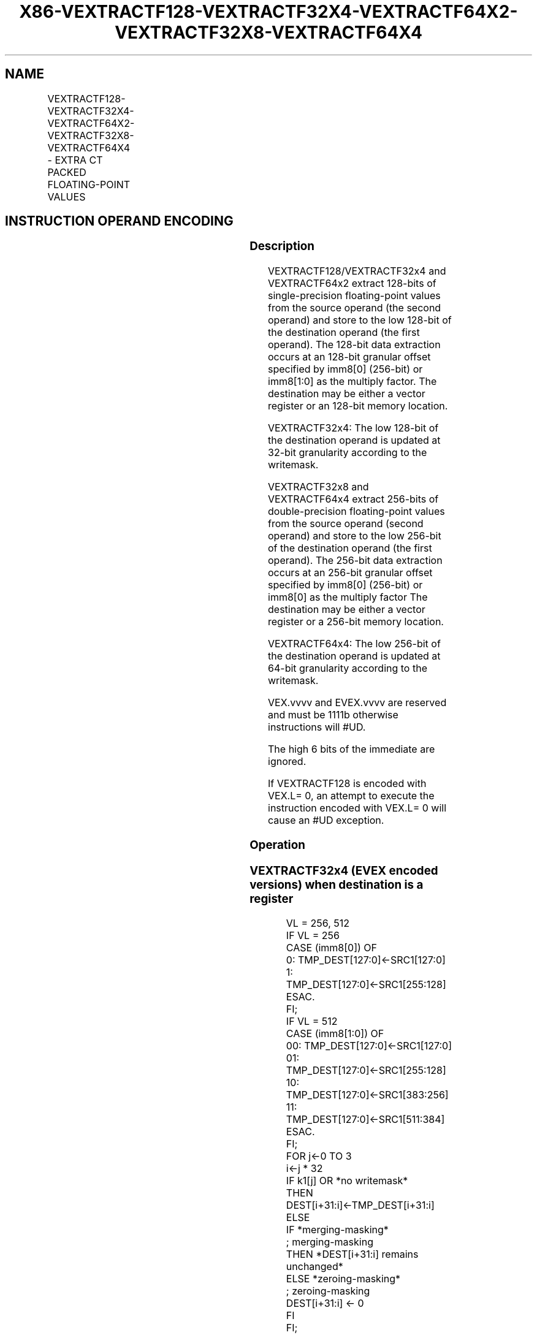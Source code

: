 .nh
.TH "X86-VEXTRACTF128-VEXTRACTF32X4-VEXTRACTF64X2-VEXTRACTF32X8-VEXTRACTF64X4" "7" "May 2019" "TTMO" "Intel x86-64 ISA Manual"
.SH NAME
VEXTRACTF128-VEXTRACTF32X4-VEXTRACTF64X2-VEXTRACTF32X8-VEXTRACTF64X4 - EXTRA CT PACKED FLOATING-POINT VALUES
.TS
allbox;
l l l l l 
l l l l l .
\fB\fCOpcode/Instruction\fR	\fB\fCOp/En\fR	\fB\fC64/32 bit Mode Support\fR	\fB\fCCPUID Feature Flag\fR	\fB\fCDescription\fR
T{
VEX.256.66.0F3A.W0 19 /r ib VEXTRACTF128 xmm1/m128, ymm2, imm8
T}
	A	V/V	AVX	T{
Extract 128 bits of packed floating\-point values from ymm2 and store results in xmm1/m128.
T}
T{
EVEX.256.66.0F3A.W0 19 /r ib VEXTRACTF32X4 xmm1/m128 {k1}{z}, ymm2, imm8
T}
	C	V/V	AVX512VL AVX512F	T{
Extract 128 bits of packed single\-precision floating\-point values from ymm2 and store results in xmm1/m128 subject to writemask k1.
T}
T{
EVEX.512.66.0F3A.W0 19 /r ib VEXTRACTF32x4 xmm1/m128 {k1}{z}, zmm2, imm8
T}
	C	V/V	AVX512F	T{
Extract 128 bits of packed single\-precision floating\-point values from zmm2 and store results in xmm1/m128 subject to writemask k1.
T}
T{
EVEX.256.66.0F3A.W1 19 /r ib VEXTRACTF64X2 xmm1/m128 {k1}{z}, ymm2, imm8
T}
	B	V/V	AVX512VL AVX512DQ	T{
Extract 128 bits of packed double\-precision floating\-point values from ymm2 and store results in xmm1/m128 subject to writemask k1.
T}
T{
EVEX.512.66.0F3A.W1 19 /r ib VEXTRACTF64X2 xmm1/m128 {k1}{z}, zmm2, imm8
T}
	B	V/V	AVX512DQ	T{
Extract 128 bits of packed double\-precision floating\-point values from zmm2 and store results in xmm1/m128 subject to writemask k1.
T}
T{
EVEX.512.66.0F3A.W0 1B /r ib VEXTRACTF32X8 ymm1/m256 {k1}{z}, zmm2, imm8
T}
	D	V/V	AVX512DQ	T{
Extract 256 bits of packed single\-precision floating\-point values from zmm2 and store results in ymm1/m256 subject to writemask k1.
T}
T{
EVEX.512.66.0F3A.W1 1B /r ib VEXTRACTF64x4 ymm1/m256 {k1}{z}, zmm2, imm8
T}
	C	V/V	AVX512F	T{
Extract 256 bits of packed double\-precision floating\-point values from zmm2 and store results in ymm1/m256 subject to writemask k1.
T}
.TE

.SH INSTRUCTION OPERAND ENCODING
.TS
allbox;
l l l l l l 
l l l l l l .
Op/En	Tuple Type	Operand 1	Operand 2	Operand 3	Operand 4
A	NA	ModRM:r/m (w)	ModRM:reg (r)	Imm8	NA
B	Tuple2	ModRM:r/m (w)	ModRM:reg (r)	Imm8	NA
C	Tuple4	ModRM:r/m (w)	ModRM:reg (r)	Imm8	NA
D	Tuple8	ModRM:r/m (w)	ModRM:reg (r)	Imm8	NA
.TE

.SS Description
.PP
VEXTRACTF128/VEXTRACTF32x4 and VEXTRACTF64x2 extract 128\-bits of
single\-precision floating\-point values from the source operand (the
second operand) and store to the low 128\-bit of the destination operand
(the first operand). The 128\-bit data extraction occurs at an 128\-bit
granular offset specified by imm8[0] (256\-bit) or imm8[1:0] as the
multiply factor. The destination may be either a vector register or an
128\-bit memory location.

.PP
VEXTRACTF32x4: The low 128\-bit of the destination operand is updated at
32\-bit granularity according to the writemask.

.PP
VEXTRACTF32x8 and VEXTRACTF64x4 extract 256\-bits of double\-precision
floating\-point values from the source operand (second operand) and store
to the low 256\-bit of the destination operand (the first operand). The
256\-bit data extraction occurs at an 256\-bit granular offset specified
by imm8[0] (256\-bit) or imm8[0] as the multiply factor The
destination may be either a vector register or a 256\-bit memory
location.

.PP
VEXTRACTF64x4: The low 256\-bit of the destination operand is updated at
64\-bit granularity according to the writemask.

.PP
VEX.vvvv and EVEX.vvvv are reserved and must be 1111b otherwise
instructions will #UD.

.PP
The high 6 bits of the immediate are ignored.

.PP
If VEXTRACTF128 is encoded with VEX.L= 0, an attempt to execute the
instruction encoded with VEX.L= 0 will cause an #UD exception.

.SS Operation
.SS VEXTRACTF32x4 (EVEX encoded versions) when destination is a register
.PP
.RS

.nf
VL = 256, 512
IF VL = 256
    CASE (imm8[0]) OF
        0: TMP\_DEST[127:0]←SRC1[127:0]
        1: TMP\_DEST[127:0]←SRC1[255:128]
    ESAC.
FI;
IF VL = 512
    CASE (imm8[1:0]) OF
        00: TMP\_DEST[127:0]←SRC1[127:0]
        01: TMP\_DEST[127:0]←SRC1[255:128]
        10: TMP\_DEST[127:0]←SRC1[383:256]
        11: TMP\_DEST[127:0]←SRC1[511:384]
    ESAC.
FI;
FOR j←0 TO 3
    i←j * 32
    IF k1[j] OR *no writemask*
        THEN DEST[i+31:i]←TMP\_DEST[i+31:i]
        ELSE
            IF *merging\-masking*
                        ; merging\-masking
                THEN *DEST[i+31:i] remains unchanged*
                ELSE *zeroing\-masking*
                            ; zeroing\-masking
                    DEST[i+31:i] ← 0
            FI
    FI;
ENDFOR
DEST[MAXVL\-1:128] ← 0

.fi
.RE

.SS VEXTRACTF32x4 (EVEX encoded versions) when destination is memory
.PP
.RS

.nf
VL = 256, 512
IF VL = 256
    CASE (imm8[0]) OF
        0: TMP\_DEST[127:0]←SRC1[127:0]
        1: TMP\_DEST[127:0]←SRC1[255:128]
    ESAC.
FI;
IF VL = 512
    CASE (imm8[1:0]) OF
        00: TMP\_DEST[127:0]←SRC1[127:0]
        01: TMP\_DEST[127:0]←SRC1[255:128]
        10: TMP\_DEST[127:0]←SRC1[383:256]
        11: TMP\_DEST[127:0]←SRC1[511:384]
    ESAC.
FI;
FOR j←0 TO 3
    i←j * 32
    IF k1[j] OR *no writemask*
        THEN DEST[i+31:i]←TMP\_DEST[i+31:i]
        ELSE *DEST[i+31:i] remains unchanged*
            ; merging\-masking
    FI;
ENDFOR

.fi
.RE

.SS VEXTRACTF64x2 (EVEX encoded versions) when destination is a register
.PP
.RS

.nf
VL = 256, 512
IF VL = 256
    CASE (imm8[0]) OF
        0: TMP\_DEST[127:0]←SRC1[127:0]
        1: TMP\_DEST[127:0]←SRC1[255:128]
    ESAC.
FI;
IF VL = 512
    CASE (imm8[1:0]) OF
        00: TMP\_DEST[127:0]←SRC1[127:0]
        01: TMP\_DEST[127:0]←SRC1[255:128]
        10: TMP\_DEST[127:0]←SRC1[383:256]
        11: TMP\_DEST[127:0]←SRC1[511:384]
    ESAC.
FI;
FOR j←0 TO 1
    i←j * 64
    IF k1[j] OR *no writemask*
        THEN DEST[i+63:i]←TMP\_DEST[i+63:i]
        ELSE
            IF *merging\-masking*
                        ; merging\-masking
                THEN *DEST[i+63:i] remains unchanged*
                ELSE *zeroing\-masking*
                            ; zeroing\-masking
                    DEST[i+63:i] ← 0
            FI
    FI;
ENDFOR
DEST[MAXVL\-1:128] ← 0

.fi
.RE

.SS VEXTRACTF64x2 (EVEX encoded versions) when destination is memory
.PP
.RS

.nf
VL = 256, 512
IF VL = 256
    CASE (imm8[0]) OF
        0: TMP\_DEST[127:0]←SRC1[127:0]
        1: TMP\_DEST[127:0]←SRC1[255:128]
    ESAC.
FI;
IF VL = 512
    CASE (imm8[1:0]) OF
        00: TMP\_DEST[127:0]←SRC1[127:0]
        01: TMP\_DEST[127:0]←SRC1[255:128]
        10: TMP\_DEST[127:0]←SRC1[383:256]
        11: TMP\_DEST[127:0]←SRC1[511:384]
    ESAC.
FI;
FOR j←0 TO 1
    i←j * 64
    IF k1[j] OR *no writemask*
        THEN DEST[i+63:i]←TMP\_DEST[i+63:i]
        ELSE *DEST[i+63:i] remains unchanged* ; merging\-masking
    FI;
ENDFOR

.fi
.RE

.SS VEXTRACTF32x8 (EVEX.U1.512 encoded version) when destination is a register
.PP
.RS

.nf
VL = 512
CASE (imm8[0]) OF
    0: TMP\_DEST[255:0]←SRC1[255:0]
    1: TMP\_DEST[255:0]←SRC1[511:256]
ESAC.
FOR j←0 TO 7
    i←j * 32
    IF k1[j] OR *no writemask*
        THEN DEST[i+31:i]←TMP\_DEST[i+31:i]
        ELSE
            IF *merging\-masking*
                        ; merging\-masking
                THEN *DEST[i+31:i] remains unchanged*
                ELSE *zeroing\-masking*
                            ; zeroing\-masking
                    DEST[i+31:i] ← 0
            FI
    FI;
ENDFOR
DEST[MAXVL\-1:256] ← 0

.fi
.RE

.SS VEXTRACTF32x8 (EVEX.U1.512 encoded version) when destination is memory
.PP
.RS

.nf
CASE (imm8[0]) OF
    0: TMP\_DEST[255:0]←SRC1[255:0]
    1: TMP\_DEST[255:0]←SRC1[511:256]
ESAC.
FOR j←0 TO 7
    i←j * 32
    IF k1[j] OR *no writemask*
        THEN DEST[i+31:i]←TMP\_DEST[i+31:i]
        ELSE *DEST[i+31:i] remains unchanged*
            ; merging\-masking
    FI;
ENDFOR

.fi
.RE

.SS VEXTRACTF64x4 (EVEX.512 encoded version) when destination is a register
.PP
.RS

.nf
VL = 512
CASE (imm8[0]) OF
    0: TMP\_DEST[255:0]←SRC1[255:0]
    1: TMP\_DEST[255:0]←SRC1[511:256]
ESAC.
FOR j←0 TO 3
    i←j * 64
    IF k1[j] OR *no writemask*
        THEN DEST[i+63:i]←TMP\_DEST[i+63:i]
        ELSE
            IF *merging\-masking*
                THEN *DEST[i+63:i] remains unchanged*
                ELSE *zeroing\-masking* ; zeroing\-masking
                    DEST[i+63:i] ← 0
            FI
    FI;
ENDFOR
DEST[MAXVL\-1:256] ← 0

.fi
.RE

.SS VEXTRACTF64x4 (EVEX.512 encoded version) when destination is memory
.PP
.RS

.nf
CASE (imm8[0]) OF
    0: TMP\_DEST[255:0]←SRC1[255:0]
    1: TMP\_DEST[255:0]←SRC1[511:256]
ESAC.
FOR j←0 TO 3
    i←j * 64
    IF k1[j] OR *no writemask*
        THEN DEST[i+63:i]←TMP\_DEST[i+63:i]
        ELSE ; merging\-masking
            *DEST[i+63:i] remains unchanged*
    FI;
ENDFOR

.fi
.RE

.SS VEXTRACTF128 (memory destination form)
.PP
.RS

.nf
CASE (imm8[0]) OF
    0: DEST[127:0]←SRC1[127:0]
    1: DEST[127:0]←SRC1[255:128]
ESAC.

.fi
.RE

.SS VEXTRACTF128 (register destination form)
.PP
.RS

.nf
CASE (imm8[0]) OF
    0: DEST[127:0]←SRC1[127:0]
    1: DEST[127:0]←SRC1[255:128]
ESAC.
DEST[MAXVL\-1:128] ←0

.fi
.RE

.SS Intel C/C++ Compiler Intrinsic Equivalent
.PP
.RS

.nf
VEXTRACTF32x4 \_\_m128 \_mm512\_extractf32x4\_ps(\_\_m512 a, const int nidx);

VEXTRACTF32x4 \_\_m128 \_mm512\_mask\_extractf32x4\_ps(\_\_m128 s, \_\_mmask8 k, \_\_m512 a, const int nidx);

VEXTRACTF32x4 \_\_m128 \_mm512\_maskz\_extractf32x4\_ps( \_\_mmask8 k, \_\_m512 a, const int nidx);

VEXTRACTF32x4 \_\_m128 \_mm256\_extractf32x4\_ps(\_\_m256 a, const int nidx);

VEXTRACTF32x4 \_\_m128 \_mm256\_mask\_extractf32x4\_ps(\_\_m128 s, \_\_mmask8 k, \_\_m256 a, const int nidx);

VEXTRACTF32x4 \_\_m128 \_mm256\_maskz\_extractf32x4\_ps( \_\_mmask8 k, \_\_m256 a, const int nidx);

VEXTRACTF32x8 \_\_m256 \_mm512\_extractf32x8\_ps(\_\_m512 a, const int nidx);

VEXTRACTF32x8 \_\_m256 \_mm512\_mask\_extractf32x8\_ps(\_\_m256 s, \_\_mmask8 k, \_\_m512 a, const int nidx);

VEXTRACTF32x8 \_\_m256 \_mm512\_maskz\_extractf32x8\_ps( \_\_mmask8 k, \_\_m512 a, const int nidx);

VEXTRACTF64x2 \_\_m128d \_mm512\_extractf64x2\_pd(\_\_m512d a, const int nidx);

VEXTRACTF64x2 \_\_m128d \_mm512\_mask\_extractf64x2\_pd(\_\_m128d s, \_\_mmask8 k, \_\_m512d a, const int nidx);

VEXTRACTF64x2 \_\_m128d \_mm512\_maskz\_extractf64x2\_pd( \_\_mmask8 k, \_\_m512d a, const int nidx);

VEXTRACTF64x2 \_\_m128d \_mm256\_extractf64x2\_pd(\_\_m256d a, const int nidx);

VEXTRACTF64x2 \_\_m128d \_mm256\_mask\_extractf64x2\_pd(\_\_m128d s, \_\_mmask8 k, \_\_m256d a, const int nidx);

VEXTRACTF64x2 \_\_m128d \_mm256\_maskz\_extractf64x2\_pd( \_\_mmask8 k, \_\_m256d a, const int nidx);

VEXTRACTF64x4 \_\_m256d \_mm512\_extractf64x4\_pd( \_\_m512d a, const int nidx);

VEXTRACTF64x4 \_\_m256d \_mm512\_mask\_extractf64x4\_pd(\_\_m256d s, \_\_mmask8 k, \_\_m512d a, const int nidx);

VEXTRACTF64x4 \_\_m256d \_mm512\_maskz\_extractf64x4\_pd( \_\_mmask8 k, \_\_m512d a, const int nidx);

VEXTRACTF128 \_\_m128 \_mm256\_extractf128\_ps (\_\_m256 a, int offset);

VEXTRACTF128 \_\_m128d \_mm256\_extractf128\_pd (\_\_m256d a, int offset);

VEXTRACTF128 \_\_m128i\_mm256\_extractf128\_si256(\_\_m256i a, int offset);

.fi
.RE

.SS SIMD Floating\-Point Exceptions
.PP
None

.SS Other Exceptions
.PP
VEX\-encoded instructions, see Exceptions Type 6;

.PP
EVEX\-encoded instructions, see Exceptions Type E6NF.

.TS
allbox;
l l 
l l .
#UD	IF VEX.L = 0.
#UD	T{
If VEX.vvvv != 1111B or EVEX.vvvv != 1111B.
T}
.TE

.SH SEE ALSO
.PP
x86\-manpages(7) for a list of other x86\-64 man pages.

.SH COLOPHON
.PP
This UNOFFICIAL, mechanically\-separated, non\-verified reference is
provided for convenience, but it may be incomplete or broken in
various obvious or non\-obvious ways. Refer to Intel® 64 and IA\-32
Architectures Software Developer’s Manual for anything serious.

.br
This page is generated by scripts; therefore may contain visual or semantical bugs. Please report them (or better, fix them) on https://github.com/ttmo-O/x86-manpages.

.br
Copyleft TTMO 2020 (Turkish Unofficial Chamber of Reverse Engineers - https://ttmo.re).
